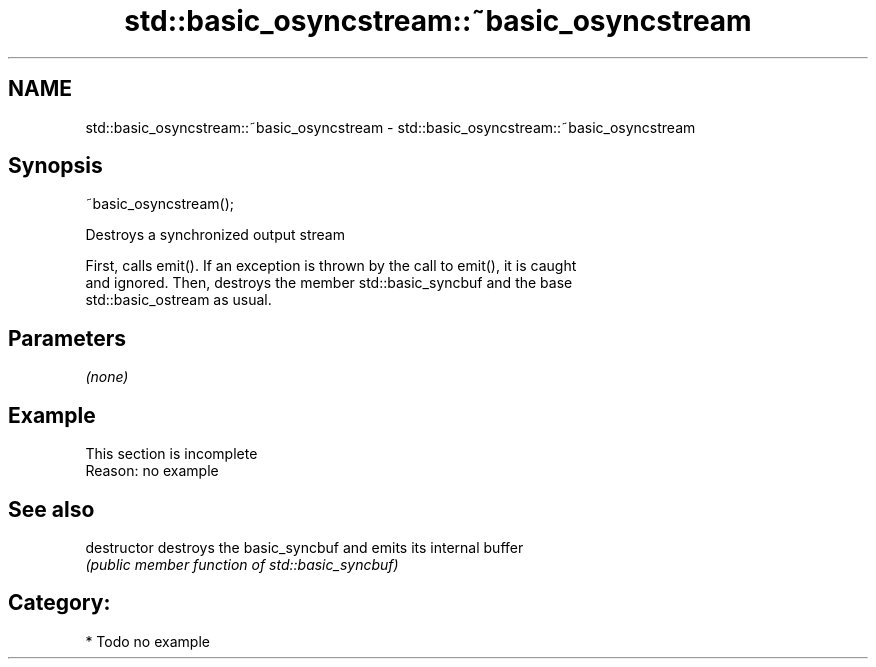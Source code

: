 .TH std::basic_osyncstream::~basic_osyncstream 3 "2018.03.28" "http://cppreference.com" "C++ Standard Libary"
.SH NAME
std::basic_osyncstream::~basic_osyncstream \- std::basic_osyncstream::~basic_osyncstream

.SH Synopsis
   ~basic_osyncstream();

   Destroys a synchronized output stream

   First, calls emit(). If an exception is thrown by the call to emit(), it is caught
   and ignored. Then, destroys the member std::basic_syncbuf and the base
   std::basic_ostream as usual.

.SH Parameters

   \fI(none)\fP

.SH Example

    This section is incomplete
    Reason: no example

.SH See also

   destructor   destroys the basic_syncbuf and emits its internal buffer
                \fI(public member function of std::basic_syncbuf)\fP 

.SH Category:

     * Todo no example
